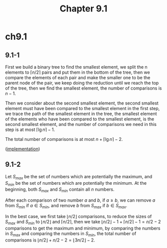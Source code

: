 #+TITLE: Chapter 9.1

* ch9.1
** 9.1-1
   First we build a binary tree to find the smallest element, we split the n
   elements to \(\lceil n / 2 \rceil\) pairs and put them in the bottom of the
   tree, then we compare the elements of each pair and make the smaller one to
   be the parent node of the pair, we keep doing the reduction until we reach
   the top of the tree, then we find the smallest element, the number of
   comparisons is \(n - 1\).

   Then we consider about the second smallest element, the second smallest
   element must have been compared to the smallest element in the first step,
   we trace the path of the smallest element in the tree, the smallest element
   of the elements who have been compared to the smallest element, is the second
   smallest element, and the number of comparisons we need in this step is at
   most \(\lceil \lg n \rceil - 1\).

   The total number of comparisons is at most \(n + \lceil \lg n \rceil - 2\).

   ([[../codes/second_smallest_element.py][implementation]])
** 9.1-2
   Let \(S_{max}\) be the set of numbers which are potentially the maximum, and
   \(S_{min}\) be the set of numbers which are potentially the minimum. At the
   beginning, both \(S_{max}\) and \(S_{min}\) contain all \(n\) numbers.

   After each comparison of two number \(a\) and \(b\), if \(a \geq b\), we can
   remove \(a\) from \(S_{min}\) if \(a \in S_{min}\), and remove \(b\) from
   \(S_{max}\) if \(b \in S_{max}\).

   In the best case, we first take \(\lfloor n / 2 \rfloor\) comparisons, to
   reduce the sizes of \(S_{max}\) and \(S_{min}\) to \(\lfloor n / 2 \rfloor\)
   and \(\lceil n / 2 \rceil\), then we take
   \(\lfloor n / 2 \rfloor - 1 + \lceil n / 2 \rceil - 1 = n / 2 - 2\)
   comparisons to get the maximum and minimum, by comparing the numbers in
   \(S_{max}\) and comparing the numbers in \(S_{min}\), the total number of
   comparisons is \(\lfloor n/2 \rfloor + n/2 - 2 = \lfloor 3n/2 \rfloor - 2\).
